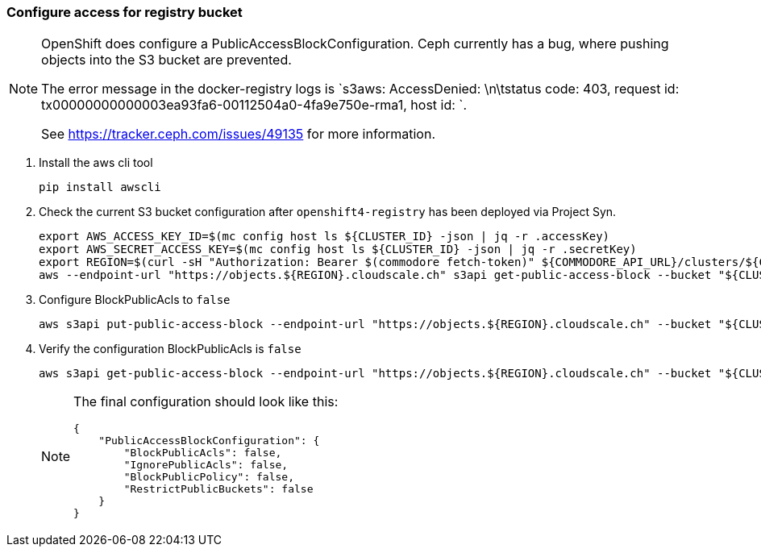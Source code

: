 === Configure access for registry bucket

[NOTE]
--
OpenShift does configure a PublicAccessBlockConfiguration.
Ceph currently has a bug, where pushing objects into the S3 bucket are prevented.

The error message in the docker-registry logs is `s3aws: AccessDenied: \n\tstatus code: 403, request id: tx00000000000003ea93fa6-00112504a0-4fa9e750e-rma1, host id: `.

See https://tracker.ceph.com/issues/49135 for more information.
--

. Install the aws cli tool
+
[source,bash]
----
pip install awscli
----
+
. Check the current S3 bucket configuration after `openshift4-registry` has been deployed via Project Syn.
+
[source,bash]
----
export AWS_ACCESS_KEY_ID=$(mc config host ls ${CLUSTER_ID} -json | jq -r .accessKey)
export AWS_SECRET_ACCESS_KEY=$(mc config host ls ${CLUSTER_ID} -json | jq -r .secretKey)
export REGION=$(curl -sH "Authorization: Bearer $(commodore fetch-token)" ${COMMODORE_API_URL}/clusters/${CLUSTER_ID} | jq -r .facts.region)
aws --endpoint-url "https://objects.${REGION}.cloudscale.ch" s3api get-public-access-block --bucket "${CLUSTER_ID}-image-registry"
----
+
. Configure BlockPublicAcls to `false`
+
[source,bash]
----
aws s3api put-public-access-block --endpoint-url "https://objects.${REGION}.cloudscale.ch" --bucket "${CLUSTER_ID}-image-registry" --public-access-block-configuration BlockPublicAcls=false
----
+
. Verify the configuration BlockPublicAcls is `false`
+
[source,bash]
----
aws s3api get-public-access-block --endpoint-url "https://objects.${REGION}.cloudscale.ch" --bucket "${CLUSTER_ID}-image-registry"
----
+
[NOTE]
====
The final configuration should look like this:
[source,bash]
----
{
    "PublicAccessBlockConfiguration": {
        "BlockPublicAcls": false,
        "IgnorePublicAcls": false,
        "BlockPublicPolicy": false,
        "RestrictPublicBuckets": false
    }
}
----
====

